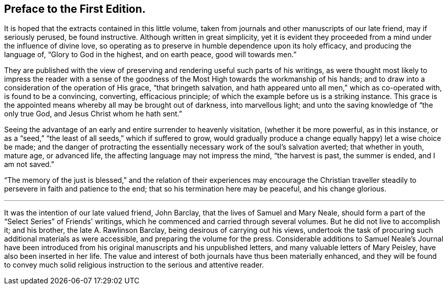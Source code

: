 == Preface to the First Edition.

It is hoped that the extracts contained in this little volume,
taken from journals and other manuscripts of our late friend, may if seriously perused,
be found instructive.
Although written in great simplicity,
yet it is evident they proceeded from a mind under the influence of divine love,
so operating as to preserve in humble dependence upon its holy efficacy,
and producing the language of, "`Glory to God in the highest, and on earth peace,
good will towards men.`"

They are published with the view of preserving
and rendering useful such parts of his writings,
as were thought most likely to impress the reader with a sense of the
goodness of the Most High towards the workmanship of his hands;
and to draw into a consideration of the operation of His grace,
"`that bringeth salvation, and hath appeared unto all men,`" which as co-operated with,
is found to be a convincing, converting, efficacious principle;
of which the example before us is a striking instance.
This grace is the appointed means whereby all may be brought out of darkness,
into marvellous light; and unto the saving knowledge of "`the only true God,
and Jesus Christ whom he hath sent.`"

Seeing the advantage of an early and entire surrender to heavenly visitation,
(whether it be more powerful, as in this instance,
or as a "`seed,`" "`the least of all seeds,`" which if suffered to grow,
would gradually produce a change equally happy) let a wise choice be made;
and the danger of protracting the essentially
necessary work of the soul's salvation averted;
that whether in youth, mature age, or advanced life,
the affecting language may not impress the mind, "`the harvest is past,
the summer is ended, and I am not saved.`"

"`The memory of the just is blessed,`" and the relation of
their experiences may encourage the Christian traveller
steadily to persevere in faith and patience to the end;
that so his termination here may be peaceful, and his change glorious.

[.asterism]
'''

It was the intention of our late valued friend, John Barclay,
that the lives of Samuel and Mary Neale,
should form a part of the "`Select Series`" of Friends' writings,
which he commenced and carried through several volumes.
But he did not live to accomplish it; and his brother, the late A. Rawlinson Barclay,
being desirous of carrying out his views,
undertook the task of procuring such additional materials as were accessible,
and preparing the volume for the press.
Considerable additions to Samuel Neale's Journal have been introduced
from his original manuscripts and his unpublished letters,
and many valuable letters of Mary Peisley, have also been inserted in her life.
The value and interest of both journals have thus been materially enhanced,
and they will be found to convey much solid religious
instruction to the serious and attentive reader.

